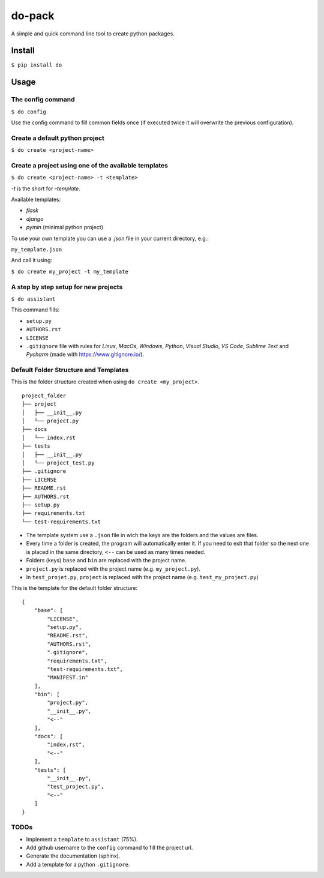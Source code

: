do-pack
=======

A simple and quick command line tool to create python packages.

.. image:: https://badge.fury.io/py/do-pack.svg
    :target: https://badge.fury.io/py/do-pack

.. image:: https://travis-ci.org/wilfredinni/do-pack.svg?branch=master
    :target: https://travis-ci.org/wilfredinni/do-pack

.. image:: https://requires.io/github/wilfredinni/do-pack/requirements.svg?branch=master
    :target: https://requires.io/github/wilfredinni/do-pack/requirements/?branch=master  
    
.. image:: https://api.codacy.com/project/badge/Grade/33ea81ba45c64d1199f8b9cd94f11131
    :target: https://www.codacy.com/app/carlos.w.montecinos/do-pack?utm_source=github.com&amp;utm_medium=referral&amp;utm_content=wilfredinni/do-pack&amp;utm_campaign=Badge_Grade

.. image:: https://bettercodehub.com/edge/badge/wilfredinni/do-pack?branch=master
    :target: https://bettercodehub.com/

.. image:: http://img.shields.io/badge/license-MIT-green.svg
    :target: https://github.com/wilfredinni/do-pack/blob/master/LICENSE

Install
-------

``$ pip install do``

Usage
-----

The config command
~~~~~~~~~~~~~~~~~~

``$ do config``

Use the config command to fill common fields once (if executed twice it
will overwrite the previous configuration).

Create a default python project
~~~~~~~~~~~~~~~~~~~~~~~~~~~~~~~

``$ do create <project-name>``

Create a project using one of the available templates
~~~~~~~~~~~~~~~~~~~~~~~~~~~~~~~~~~~~~~~~~~~~~~~~~~~~~

``$ do create <project-name> -t <template>``

*-t* is the short for *–template*.

Available templates:

-  *flask*
-  *django*
-  *pymin* (minimal python project)

To use your own template you can use a *.json* file in your current
directory, e.g.:

``my_template.json``

And call it using:

``$ do create my_project -t my_template``

A step by step setup for new projects
~~~~~~~~~~~~~~~~~~~~~~~~~~~~~~~~~~~~~

``$ do assistant``

This command fills:

-  ``setup.py``
-  ``AUTHORS.rst``
-  ``LICENSE``
-  ``.gitignore`` file with rules for *Linux*, *MacOs*,
   *Windows*, *Python*, *Visual Studio*, *VS Code*, *Sublime Text* and
   *Pycharm* (made with https://www.gitignore.io/).

Default Folder Structure and Templates
~~~~~~~~~~~~~~~~~~~~~~~~~~~~~~~~~~~~~~

This is the folder structure created when using
``do create <my_project>``.

::

    project_folder
    ├── project
    │   ├── __init__.py
    │   └── project.py
    ├── docs
    │   └── index.rst
    ├── tests
    │   ├── __init__.py
    │   └── project_test.py
    ├── .gitignore
    ├── LICENSE
    ├── README.rst
    ├── AUTHORS.rst
    ├── setup.py
    ├── requirements.txt
    └── test-requirements.txt

-  The template system use a ``.json`` file in wich the keys are the
   folders and the values are files.
-  Every time a folder is created, the program will automatically enter
   it. If you need to exit that folder so the next one is placed in the
   same directory, ``<--`` can be used as many times needed.
-  Folders (keys) ``base`` and ``bin`` are replaced with the project name.
-  ``project.py`` is replaced with the project name (e.g.
   ``my_project.py``).
-  In ``test_projet.py``, ``project`` is replaced with the project name
   (e.g. ``test_my_project.py``)

This is the template for the default folder structure:

::

    {
        "base": [
            "LICENSE",
            "setup.py",
            "README.rst",
            "AUTHORS.rst",
            ".gitignore",
            "requirements.txt",
            "test-requirements.txt",
            "MANIFEST.in"
        ],
        "bin": [
            "project.py",
            "__init__.py",
            "<--"
        ],
        "docs": [
            "index.rst",
            "<--"
        ],
        "tests": [
            "__init__.py",
            "test_project.py",
            "<--"
        ]
    }

TODOs
~~~~~

-  Implement a ``template`` to ``assistant`` (75%).
-  Add github username to the ``config`` command to fill the project
   url.
-  Generate the documentation (sphinx).
-  Add a template for a python ``.gitignore``.
